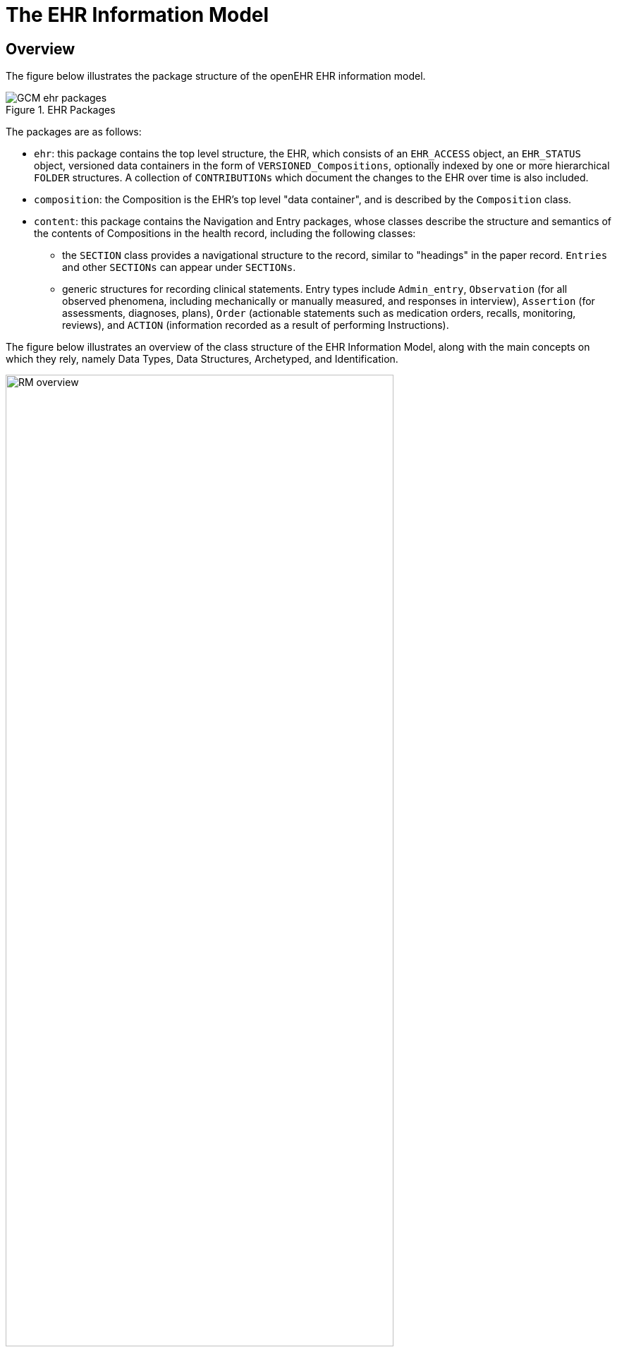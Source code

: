 = The EHR Information Model

== Overview

The figure below illustrates the package structure of the openEHR EHR information model.

[.text-center]
.EHR Packages
image::{uml_diagrams_uri}/GCM-ehr-packages.svg[id=ehr_packages, align="center"]

The packages are as follows:

* `ehr`: this package contains the top level structure, the EHR, which consists of an `EHR_ACCESS` object, an `EHR_STATUS` object, versioned data containers in the form of `VERSIONED_Compositions`, optionally indexed by one or more hierarchical `FOLDER` structures. A collection of `CONTRIBUTIONs` which document the changes to the EHR over time is also included.
* `composition`: the Composition is the EHR’s top level "data container", and is described by the `Composition` class.
* `content`: this package contains the Navigation and Entry packages, whose classes describe the structure and semantics of the contents of Compositions in the health record, including the following classes:
** the `SECTION` class provides a navigational structure to the record, similar to "headings" in the paper record. `Entries` and other `SECTIONs` can appear under `SECTIONs`.
** generic structures for recording clinical statements. Entry types include `Admin_entry`, `Observation` (for all observed phenomena, including mechanically or manually measured, and responses in interview), `Assertion` (for assessments, diagnoses, plans), `Order` (actionable statements such as medication orders, recalls, monitoring, reviews), and `ACTION` (information recorded as a result of performing Instructions).

The figure below illustrates an overview of the class structure of the EHR Information Model, along with the main concepts on which they rely, namely Data Types, Data Structures, Archetyped, and Identification.

[.text-center]
.EHR Information Model Overview
image::{uml_diagrams_uri}/RM-overview.svg[id=ehr_im_overview, align="center", width=80%]
